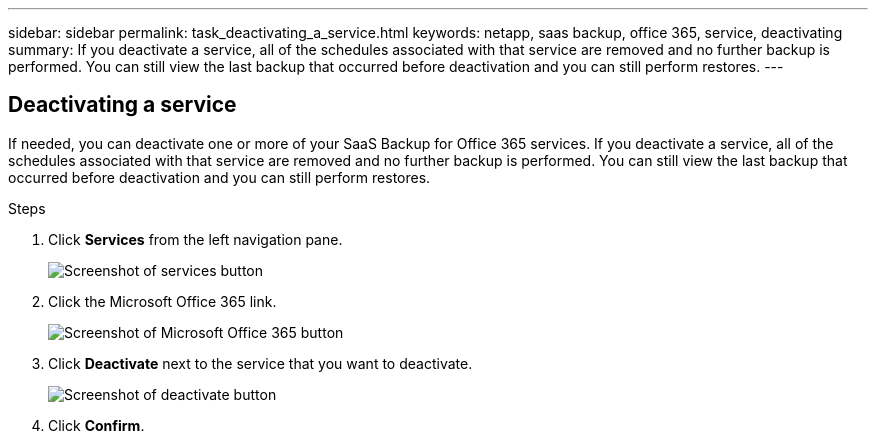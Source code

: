 ---
sidebar: sidebar
permalink: task_deactivating_a_service.html
keywords: netapp, saas backup, office 365, service, deactivating
summary: If you deactivate a service, all of the schedules associated with that service are removed and no further backup is performed.  You can still view the last backup that occurred before deactivation and you can still perform restores.
---

:toc: macro
:toclevels: 1
:hardbreaks:
:nofooter:
:icons: font
:linkattrs:
:imagesdir: ./media/

== Deactivating a service
If needed, you can deactivate one or more of your SaaS Backup for Office 365 services.  If you deactivate a service, all of the schedules associated with that service are removed and no further backup is performed.  You can still view the last backup that occurred before deactivation and you can still perform restores.

.Steps

.	Click *Services* from the left navigation pane.
+
image:services.gif[Screenshot of services button]
. Click the Microsoft Office 365 link.
+
image:mso365_settings.gif[Screenshot of Microsoft Office 365 button]
.	Click *Deactivate* next to the service that you want to deactivate.
+
image:deactivate.gif[Screenshot of deactivate button]
.	Click *Confirm*.
